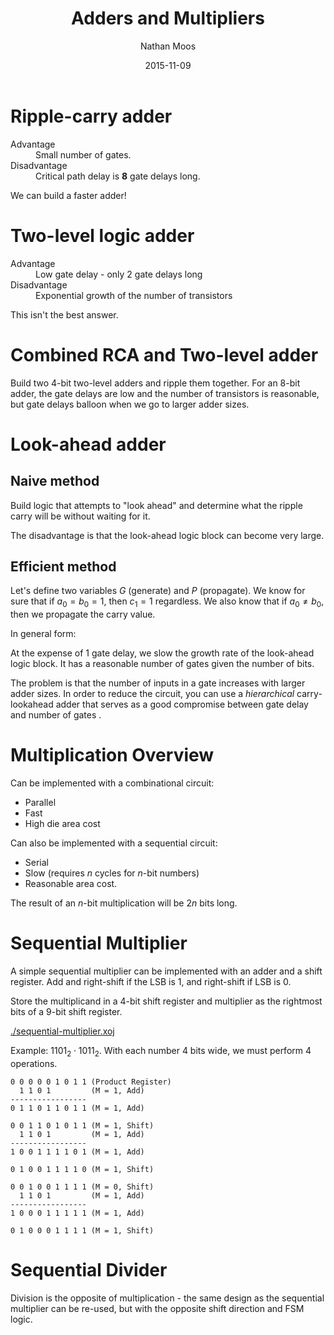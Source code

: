 #+TITLE: Adders and Multipliers
#+AUTHOR: Nathan Moos
#+DATE: 2015-11-09
#+LATEX_HEADER: \newcommand*\lxor{\oplus}

* Ripple-carry adder

- Advantage :: Small number of gates.
- Disadvantage :: Critical path delay is *8* gate delays long.

We can build a faster adder!

* Two-level logic adder

- Advantage :: Low gate delay - only 2 gate delays long
- Disadvantage :: Exponential growth of the number of transistors
                  
This isn't the best answer.

* Combined RCA and Two-level adder

Build two 4-bit two-level adders and ripple them together. For an 8-bit adder,
the gate delays are low and the number of transistors is reasonable, but gate
delays balloon when we go to larger adder sizes.

* Look-ahead adder
  
** Naive method

Build logic that attempts to "look ahead" and determine what the ripple carry
will be without waiting for it.

The disadvantage is that the look-ahead logic block can become very large.

** Efficient method

Let's define two variables $G$ (generate) and $P$ (propagate). We know for sure
that if $a_0 = b_0 = 1$, then $c_1 = 1$ regardless. We also know that if 
$a_0 \ne b_0$, then we propagate the carry value.

In general form:
\begin{align*}
G_i &= a_i b_i \\
P_i &= a_i \lxor b_i
c_{i+1} &= G_i + P_i c_i
\end{align*}

At the expense of 1 gate delay, we slow the growth rate of the look-ahead logic
block. It has a reasonable number of gates given the number of bits.

The problem is that the number of inputs in a gate increases with larger adder
sizes. In order to reduce the circuit, you can use a /hierarchical/
carry-lookahead adder that serves as a good compromise between gate delay and
number of gates .
* Multiplication Overview
  
Can be implemented with a combinational circuit:
- Parallel
- Fast
- High die area cost
  
Can also be implemented with a sequential circuit:
- Serial
- Slow (requires $n$ cycles for $n$-bit numbers)
- Reasonable area cost.
  
The result of an $n$-bit multiplication will be $2n$ bits long.

* Sequential Multiplier
  
A simple sequential multiplier can be implemented with an adder and a shift
register. Add and right-shift if the LSB is 1, and right-shift if LSB is 0.

Store the multiplicand in a 4-bit shift register and multiplier as the rightmost
bits of a 9-bit shift register.

[[./sequential-multiplier.xoj]]

Example: $1101_2 \cdot 1011_2$. With each number 4 bits wide, we must perform 4
operations.
#+BEGIN_SRC
0 0 0 0 0 1 0 1 1 (Product Register)
  1 1 0 1         (M = 1, Add)
-----------------
0 1 1 0 1 1 0 1 1 (M = 1, Add)

0 0 1 1 0 1 0 1 1 (M = 1, Shift)
  1 1 0 1         (M = 1, Add)
-----------------
1 0 0 1 1 1 1 0 1 (M = 1, Add)

0 1 0 0 1 1 1 1 0 (M = 1, Shift)

0 0 1 0 0 1 1 1 1 (M = 0, Shift)
  1 1 0 1         (M = 1, Add)
-----------------
1 0 0 0 1 1 1 1 1 (M = 1, Add)

0 1 0 0 0 1 1 1 1 (M = 1, Shift)
#+END_SRC

* Sequential Divider

Division is the opposite of multiplication - the same design as the sequential
multiplier can be re-used, but with the opposite shift direction and FSM logic.
